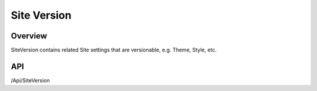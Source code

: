 ##############
Site Version
##############


Overview
========

SiteVersion contains related Site settings that are versionable, e.g. Theme, Style, etc.

API
===
/Api/SiteVersion